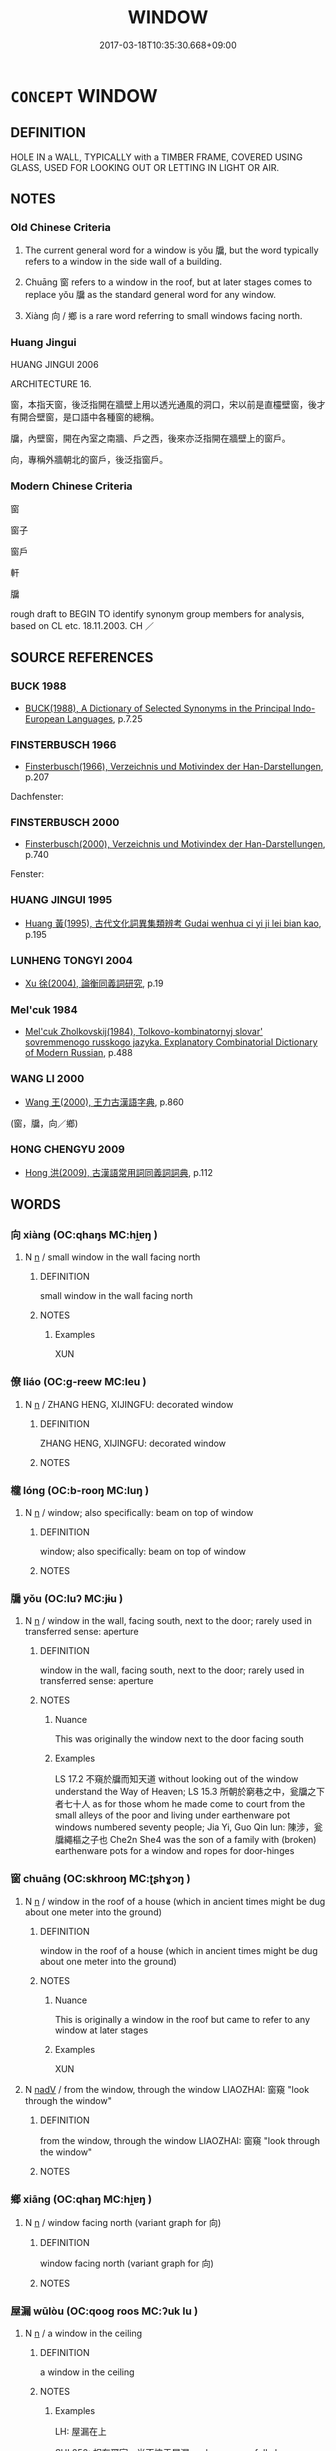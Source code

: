 # -*- mode: mandoku-tls-view -*-
#+TITLE: WINDOW
#+DATE: 2017-03-18T10:35:30.668+09:00        
#+STARTUP: content
* =CONCEPT= WINDOW
:PROPERTIES:
:CUSTOM_ID: uuid-7fd63da8-31ea-4727-89b9-e5cca359f424
:TR_ZH: 窗戶
:TR_OCH: 牖
:END:
** DEFINITION

HOLE IN a WALL, TYPICALLY with a TIMBER FRAME, COVERED USING GLASS, USED FOR LOOKING OUT OR LETTING IN LIGHT OR AIR.

** NOTES

*** Old Chinese Criteria
1. The current general word for a window is yǒu 牖, but the word typically refers to a window in the side wall of a building.

2. Chuāng 窗 refers to a window in the roof, but at later stages comes to replace yǒu 牖 as the standard general word for any window.

3. Xiàng 向 / 鄉 is a rare word referring to small windows facing north.

*** Huang Jingui
HUANG JINGUI 2006

ARCHITECTURE 16.

窗，本指天窗，後泛指開在牆壁上用以透光通風的洞口，宋以前是直欞壁窗，後才有開合壁窗，是口語中各種窗的總稱。

牖，內壁窗，開在內室之南牆、戶之西，後來亦泛指開在牆壁上的窗戶。

向，專稱外牆朝北的窗戶，後泛指窗戶。

*** Modern Chinese Criteria
窗

窗子

窗戶

軒

牖

rough draft to BEGIN TO identify synonym group members for analysis, based on CL etc. 18.11.2003. CH ／

** SOURCE REFERENCES
*** BUCK 1988
 - [[cite:BUCK-1988][BUCK(1988), A Dictionary of Selected Synonyms in the Principal Indo-European Languages]], p.7.25

*** FINSTERBUSCH 1966
 - [[cite:FINSTERBUSCH-1966][Finsterbusch(1966), Verzeichnis und Motivindex der Han-Darstellungen]], p.207


Dachfenster:

*** FINSTERBUSCH 2000
 - [[cite:FINSTERBUSCH-2000][Finsterbusch(2000), Verzeichnis und Motivindex der Han-Darstellungen]], p.740


Fenster:

*** HUANG JINGUI 1995
 - [[cite:HUANG-JINGUI-1995][Huang 黃(1995), 古代文化詞異集類辨考 Gudai wenhua ci yi ji lei bian kao]], p.195

*** LUNHENG TONGYI 2004
 - [[cite:LUNHENG-TONGYI-2004][Xu 徐(2004), 論衡同義詞研究]], p.19

*** Mel'cuk 1984
 - [[cite:MEL'CUK-1984][Mel'cuk Zholkovskij(1984), Tolkovo-kombinatornyj slovar' sovremmenogo russkogo jazyka. Explanatory Combinatorial Dictionary of Modern Russian]], p.488

*** WANG LI 2000
 - [[cite:WANG-LI-2000][Wang 王(2000), 王力古漢語字典]], p.860
 (窗，牖，向／鄉)
*** HONG CHENGYU 2009
 - [[cite:HONG-CHENGYU-2009][Hong 洪(2009), 古漢語常用詞同義詞詞典]], p.112

** WORDS
   :PROPERTIES:
   :VISIBILITY: children
   :END:
*** 向 xiàng (OC:qhaŋs MC:hi̯ɐŋ )
:PROPERTIES:
:CUSTOM_ID: uuid-4761fe0e-41c7-4f56-86e5-34f00573a8a8
:Char+: 向(30,3/6) 
:GY_IDS+: uuid-87cab1f5-d8d7-405a-aa85-7f5f68b557ca
:PY+: xiàng     
:OC+: qhaŋs     
:MC+: hi̯ɐŋ     
:END: 
**** N [[tls:syn-func::#uuid-8717712d-14a4-4ae2-be7a-6e18e61d929b][n]] / small window in the wall facing north
:PROPERTIES:
:CUSTOM_ID: uuid-4b046ad2-1c87-4a9a-84cd-b63504f3b820
:WARRING-STATES-CURRENCY: 2
:END:
****** DEFINITION

small window in the wall facing north

****** NOTES

******* Examples
XUN

*** 僚 liáo (OC:ɡ-reew MC:leu )
:PROPERTIES:
:CUSTOM_ID: uuid-9f80e82b-7a4e-4974-8c0b-cb7351e0b48a
:Char+: 寮(40,12/15) 
:GY_IDS+: uuid-1a32d828-74fb-4477-bbbb-2abf3af0b2e1
:PY+: liáo     
:OC+: ɡ-reew     
:MC+: leu     
:END: 
**** N [[tls:syn-func::#uuid-8717712d-14a4-4ae2-be7a-6e18e61d929b][n]] / ZHANG HENG, XIJINGFU: decorated window
:PROPERTIES:
:CUSTOM_ID: uuid-27817106-267c-455a-a7f2-9405b9e1b648
:WARRING-STATES-CURRENCY: 2
:END:
****** DEFINITION

ZHANG HENG, XIJINGFU: decorated window

****** NOTES

*** 櫳 lóng (OC:b-rooŋ MC:luŋ )
:PROPERTIES:
:CUSTOM_ID: uuid-fccd1553-90a2-491d-a6f7-e5b94f71c3af
:Char+: 櫳(75,16/20) 
:GY_IDS+: uuid-ab53f28d-17c3-48b2-9a64-ae0361dd7896
:PY+: lóng     
:OC+: b-rooŋ     
:MC+: luŋ     
:END: 
**** N [[tls:syn-func::#uuid-8717712d-14a4-4ae2-be7a-6e18e61d929b][n]] / window; also specifically: beam on top of window
:PROPERTIES:
:CUSTOM_ID: uuid-1e1a79a6-22a8-41de-aceb-fc6f98abd418
:END:
****** DEFINITION

window; also specifically: beam on top of window

****** NOTES

*** 牖 yǒu (OC:luʔ MC:jɨu )
:PROPERTIES:
:CUSTOM_ID: uuid-bdc96261-69b3-493e-b576-45da4c549254
:Char+: 牖(91,11/15) 
:GY_IDS+: uuid-c2805389-94df-4e59-8946-255943017533
:PY+: yǒu     
:OC+: luʔ     
:MC+: jɨu     
:END: 
**** N [[tls:syn-func::#uuid-8717712d-14a4-4ae2-be7a-6e18e61d929b][n]] / window in the wall, facing south, next to the door; rarely used in transferred sense: aperture
:PROPERTIES:
:CUSTOM_ID: uuid-d7bc30a5-08bc-46dc-bf14-d2933ac20d10
:WARRING-STATES-CURRENCY: 5
:END:
****** DEFINITION

window in the wall, facing south, next to the door; rarely used in transferred sense: aperture

****** NOTES

******* Nuance
This was originally the window next to the door facing south

******* Examples
LS 17.2 不窺於牖而知天道 without looking out of the window understand the Way of Heaven; LS 15.3 所朝於窮巷之中，瓮牖之下者七十人 as for those whom he made come to court from the small alleys of the poor and living under earthenware pot windows numbered seventy people; Jia Yi, Guo Qin lun: 陳涉，瓮牖繩樞之子也 Che2n She4 was the son of a family with (broken) earthenware pots for a window and ropes for door-hinges

*** 窗 chuāng (OC:skhrooŋ MC:ʈʂhɣɔŋ )
:PROPERTIES:
:CUSTOM_ID: uuid-2d16a10c-32cd-42d0-8ea1-a8aa4cf92f79
:Char+: 窗(116,7/12) 
:GY_IDS+: uuid-e390df87-b121-42bc-acb4-c5c41fedb8a8
:PY+: chuāng     
:OC+: skhrooŋ     
:MC+: ʈʂhɣɔŋ     
:END: 
**** N [[tls:syn-func::#uuid-8717712d-14a4-4ae2-be7a-6e18e61d929b][n]] / window in the roof of a house (which in ancient times might be dug about one meter into the ground)
:PROPERTIES:
:CUSTOM_ID: uuid-fe2e0113-1590-4a63-8cde-14862ba09967
:WARRING-STATES-CURRENCY: 4
:END:
****** DEFINITION

window in the roof of a house (which in ancient times might be dug about one meter into the ground)

****** NOTES

******* Nuance
This is originally a window in the roof but came to refer to any window at later stages

******* Examples
XUN

**** N [[tls:syn-func::#uuid-91666c59-4a69-460f-8cd3-9ddbff370ae5][nadV]] / from the window, through the window LIAOZHAI: 窗窺 "look through the window"
:PROPERTIES:
:CUSTOM_ID: uuid-35e0d06c-7f71-437d-b2ec-02a9c083313e
:END:
****** DEFINITION

from the window, through the window LIAOZHAI: 窗窺 "look through the window"

****** NOTES

*** 鄉 xiāng (OC:qhaŋ MC:hi̯ɐŋ )
:PROPERTIES:
:CUSTOM_ID: uuid-748f955e-fc57-4d09-b5b9-e4cd9007f7f3
:Char+: 鄉(163,9/12) 
:GY_IDS+: uuid-e4da084d-ce69-4c5e-ba2f-3ac30e0c71aa
:PY+: xiāng     
:OC+: qhaŋ     
:MC+: hi̯ɐŋ     
:END: 
**** N [[tls:syn-func::#uuid-8717712d-14a4-4ae2-be7a-6e18e61d929b][n]] / window facing north (variant graph for 向)
:PROPERTIES:
:CUSTOM_ID: uuid-069b2f6c-05fc-4e23-aa1e-966da4d5f902
:END:
****** DEFINITION

window facing north (variant graph for 向)

****** NOTES

*** 屋漏 wūlòu (OC:qooɡ roos MC:ʔuk lu )
:PROPERTIES:
:CUSTOM_ID: uuid-a9137225-8a57-4655-acc8-4b25897b08fa
:Char+: 屋(44,6/9) 漏(85,11/14) 
:GY_IDS+: uuid-e1d83201-e692-4fae-8db6-74fac52ab913 uuid-689aa926-6af4-4c8a-81f3-8dabf2e48c49
:PY+: wū lòu    
:OC+: qooɡ roos    
:MC+: ʔuk lu    
:END: 
**** N [[tls:syn-func::#uuid-8717712d-14a4-4ae2-be7a-6e18e61d929b][n]] / a window in the ceiling
:PROPERTIES:
:CUSTOM_ID: uuid-f4b361b9-5842-43a8-98f4-ea3579a5310e
:WARRING-STATES-CURRENCY: 2
:END:
****** DEFINITION

a window in the ceiling

****** NOTES

******* Examples
LH: 屋漏在上 

SHI 256: 相在爾室，尚不愧于屋漏。 observe carefully how you are in your house; may you be free from shame even beneath the ceiling window

*** 戶牖 hùyǒu (OC:ɡlaaʔ luʔ MC:ɦuo̝ jɨu )
:PROPERTIES:
:CUSTOM_ID: uuid-e215a701-e87a-4c43-92d7-86a02e42dcd4
:Char+: 戶(63,0/4) 牖(91,11/15) 
:GY_IDS+: uuid-d37a4883-38ab-4efc-8d22-8069ff954cb1 uuid-c2805389-94df-4e59-8946-255943017533
:PY+: hù yǒu    
:OC+: ɡlaaʔ luʔ    
:MC+: ɦuo̝ jɨu    
:END: 
**** N [[tls:syn-func::#uuid-a8e89bab-49e1-4426-b230-0ec7887fd8b4][NP]] {[[tls:sem-feat::#uuid-2e48851c-928e-40f0-ae0d-2bf3eafeaa17][figurative]]} / window
:PROPERTIES:
:CUSTOM_ID: uuid-a3680117-6b14-423e-8658-1e04014a556e
:END:
****** DEFINITION

window

****** NOTES

*** 窗牖 chuāngyǒu (OC:skhrooŋ luʔ MC:ʈʂhɣɔŋ jɨu )
:PROPERTIES:
:CUSTOM_ID: uuid-906af8a3-184f-48e5-82f2-c4a697b960c3
:Char+: 窗(116,7/12) 牖(91,11/15) 
:GY_IDS+: uuid-e390df87-b121-42bc-acb4-c5c41fedb8a8 uuid-c2805389-94df-4e59-8946-255943017533
:PY+: chuāng yǒu    
:OC+: skhrooŋ luʔ    
:MC+: ʈʂhɣɔŋ jɨu    
:END: 
**** N [[tls:syn-func::#uuid-a8e89bab-49e1-4426-b230-0ec7887fd8b4][NP]] / window
:PROPERTIES:
:CUSTOM_ID: uuid-f3bdd797-dd47-44e6-a365-5b4d0a4601bc
:END:
****** DEFINITION

window

****** NOTES

*** 望 wàng (OC:maŋs MC:mi̯ɐŋ ) / 望 (wáng) (OC:maŋ MC:mi̯ɐŋ )
:PROPERTIES:
:CUSTOM_ID: uuid-334db4ff-be85-4c94-8624-6ba859aa9b48
:Char+: 望(74,7/11) 
:Char+: 望(74,7/11) 
:GY_IDS+: uuid-eff7896b-7bb5-4814-b016-c568012c0ccb
:PY+: wàng     
:OC+: maŋs     
:MC+: mi̯ɐŋ     
:GY_IDS+: uuid-ce77da5f-948d-4b57-9153-d2dcc40ac102
:PY+: (wáng)     
:OC+: maŋ     
:MC+: mi̯ɐŋ     
:END: 
**** N [[tls:syn-func::#uuid-8717712d-14a4-4ae2-be7a-6e18e61d929b][n]] / window
:PROPERTIES:
:CUSTOM_ID: uuid-6681cc87-0243-4fb9-88e4-79559fc96947
:END:
****** DEFINITION

window

****** NOTES

** BIBLIOGRAPHY
bibliography:../core/tlsbib.bib
